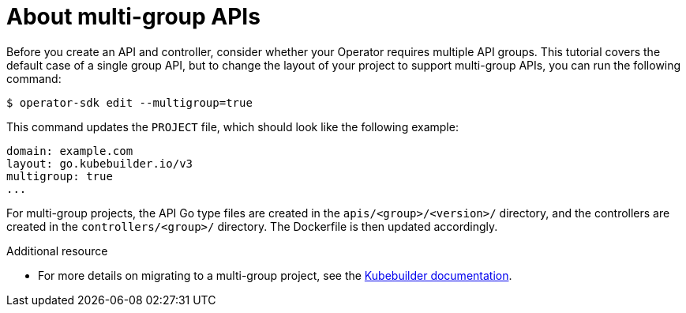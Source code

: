 // Module included in the following assemblies:
//
// * operator_sdk/golang/osdk-golang-tutorial.adoc

:_content-type: CONCEPT
[id="osdk-golang-multi-group-apis_{context}"]
= About multi-group APIs

Before you create an API and controller, consider whether your Operator requires multiple API groups. This tutorial covers the default case of a single group API, but to change the layout of your project to support multi-group APIs, you can run the following command:

[source,terminal]
----
$ operator-sdk edit --multigroup=true
----

This command updates the `PROJECT` file, which should look like the following example:

[source,yaml]
----
domain: example.com
layout: go.kubebuilder.io/v3
multigroup: true
...
----

For multi-group projects, the API Go type files are created in the `apis/<group>/<version>/` directory, and the controllers are created in the `controllers/<group>/` directory. The Dockerfile is then updated accordingly.

.Additional resource

* For more details on migrating to a multi-group project, see the link:https://book.kubebuilder.io/migration/multi-group.html[Kubebuilder documentation].
